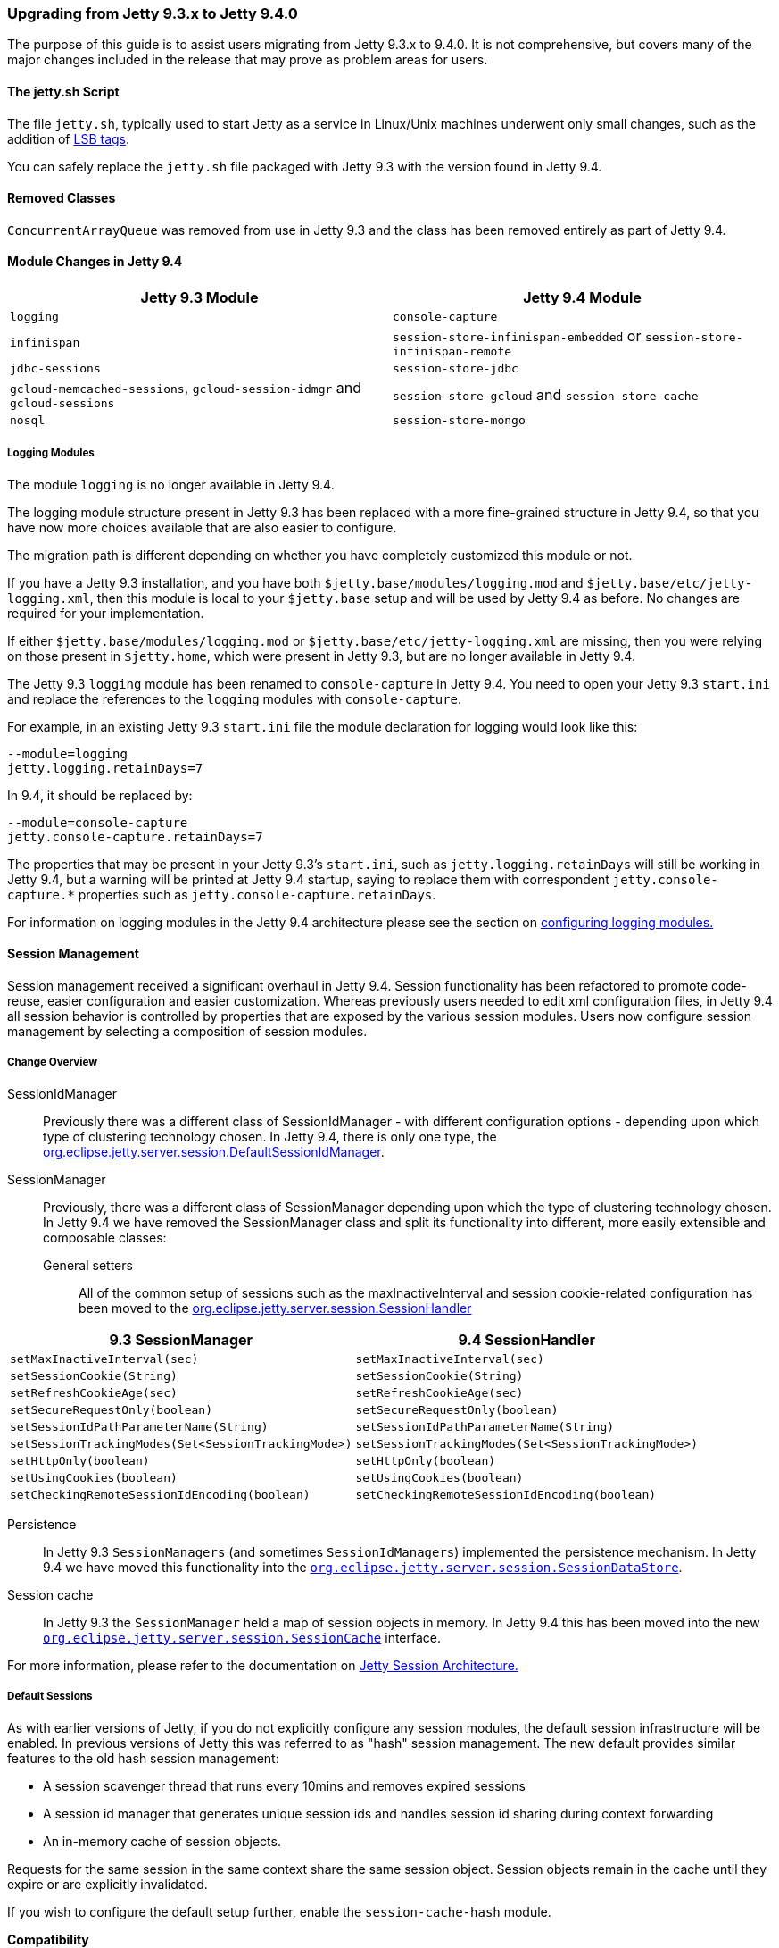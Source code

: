 //
//  ========================================================================
//  Copyright (c) 1995-2022 Mort Bay Consulting Pty Ltd and others.
//  ========================================================================
//  All rights reserved. This program and the accompanying materials
//  are made available under the terms of the Eclipse Public License v1.0
//  and Apache License v2.0 which accompanies this distribution.
//
//      The Eclipse Public License is available at
//      http://www.eclipse.org/legal/epl-v10.html
//
//      The Apache License v2.0 is available at
//      http://www.opensource.org/licenses/apache2.0.php
//
//  You may elect to redistribute this code under either of these licenses.
//  ========================================================================
//

=== Upgrading from Jetty 9.3.x to Jetty 9.4.0

The purpose of this guide is to assist users migrating from Jetty 9.3.x to 9.4.0.
It is not comprehensive, but covers many of the major changes included in the release that may prove as problem areas for users.

==== The jetty.sh Script

The file `jetty.sh`, typically used to start Jetty as a service in Linux/Unix machines underwent only small changes, such as the addition of https://wiki.debian.org/LSBInitScripts[LSB tags].

You can safely replace the `jetty.sh` file packaged with Jetty 9.3 with the version found in Jetty 9.4.

==== Removed Classes

`ConcurrentArrayQueue` was removed from use in Jetty 9.3 and the class has been removed entirely as part of Jetty 9.4.

==== Module Changes in Jetty 9.4

[cols="1,1", options="header"]
|===
| Jetty 9.3 Module | Jetty 9.4 Module
| `logging`    | `console-capture`
| `infinispan` | `session-store-infinispan-embedded` or `session-store-infinispan-remote`
| `jdbc-sessions` | `session-store-jdbc`
| `gcloud-memcached-sessions`, `gcloud-session-idmgr` and `gcloud-sessions` | `session-store-gcloud` and `session-store-cache`
| `nosql` | `session-store-mongo`
|===

===== Logging Modules

The module `logging` is no longer available in Jetty 9.4.

The logging module structure present in Jetty 9.3 has been replaced with a more fine-grained structure in Jetty 9.4, so that you have now more choices available that are also easier to configure.

The migration path is different depending on whether you have completely customized this module or not.

If you have a Jetty 9.3 installation, and you have both `$jetty.base/modules/logging.mod` and `$jetty.base/etc/jetty-logging.xml`, then this module is local to your `$jetty.base` setup and will be used by Jetty 9.4 as before.
No changes are required for your implementation.

If either `$jetty.base/modules/logging.mod` or `$jetty.base/etc/jetty-logging.xml` are missing, then you were relying on those present in `$jetty.home`, which were present in Jetty 9.3, but are no longer available in Jetty 9.4.

The Jetty 9.3 `logging` module has been renamed to `console-capture` in Jetty 9.4.
You need to open your Jetty 9.3 `start.ini` and replace the references to the `logging` modules with `console-capture`.

For example, in an existing Jetty 9.3 `start.ini` file the module declaration for logging would look like this:

[source, screen]
----
--module=logging
jetty.logging.retainDays=7
----

In 9.4, it should be replaced by:

[source, screen]
----
--module=console-capture
jetty.console-capture.retainDays=7
----

The properties that may be present in your Jetty 9.3's `start.ini`, such as `jetty.logging.retainDays` will still be working in Jetty 9.4, but a warning will be printed at Jetty 9.4 startup, saying to replace them with correspondent `jetty.console-capture.*` properties such as `jetty.console-capture.retainDays`.

For information on logging modules in the Jetty 9.4 architecture please see the section on link:#configuring-logging-modules[configuring logging modules.]

==== Session Management

Session management received a significant overhaul in Jetty 9.4.
Session functionality has been refactored to promote code-reuse, easier configuration and easier customization.
Whereas previously users needed to edit xml configuration files, in Jetty 9.4 all session behavior is controlled by properties that are exposed by the various session modules.
Users now configure session management by selecting a composition of session modules.

===== Change Overview

SessionIdManager:: Previously there was a different class of SessionIdManager - with different configuration options - depending upon which type of clustering technology chosen.
In Jetty 9.4, there is only one type, the link:{JDURL}/org/eclipse/jetty/server/session/DefaultSessionIdManager.html[org.eclipse.jetty.server.session.DefaultSessionIdManager].

SessionManager:: Previously, there was a different class of SessionManager depending upon which the type of clustering technology chosen.
In Jetty 9.4 we have removed the SessionManager class and split its functionality into different, more easily extensible and composable classes:
General setters:::
All of the common setup of sessions such as the maxInactiveInterval and session cookie-related configuration has been moved to the link:{JDURL}/org/eclipse/jetty/server/session/SessionHandler.html[org.eclipse.jetty.server.session.SessionHandler]

[cols="1,1", options="header"]
|===
| 9.3 SessionManager | 9.4 SessionHandler
| `setMaxInactiveInterval(sec)`    |  `setMaxInactiveInterval(sec)`
| `setSessionCookie(String)` | `setSessionCookie(String)`
| `setRefreshCookieAge(sec)` | `setRefreshCookieAge(sec)`
| `setSecureRequestOnly(boolean)` |  `setSecureRequestOnly(boolean)`
| `setSessionIdPathParameterName(String)` | `setSessionIdPathParameterName(String)`
| `setSessionTrackingModes(Set<SessionTrackingMode>)` | `setSessionTrackingModes(Set<SessionTrackingMode>)`
| `setHttpOnly(boolean)` | `setHttpOnly(boolean)`
| `setUsingCookies(boolean)` | `setUsingCookies(boolean)`
| `setCheckingRemoteSessionIdEncoding(boolean)` | `setCheckingRemoteSessionIdEncoding(boolean)`
|===

Persistence:::
In Jetty 9.3 `SessionManagers` (and sometimes `SessionIdManagers`) implemented the persistence mechanism.
In Jetty 9.4 we have moved this functionality into the link:{JDURL}/org/eclipse/jetty/server/session/SessionDataStore.html[`org.eclipse.jetty.server.session.SessionDataStore`].

Session cache:::
In Jetty 9.3 the `SessionManager` held a map of session objects in memory.
In Jetty 9.4 this has been moved into the new link:{JDURL}/org/eclipse/jetty/server/session/SessionCache.html[`org.eclipse.jetty.server.session.SessionCache`] interface.

For more information, please refer to the documentation on link:#jetty-sessions-architecture[Jetty Session Architecture.]

===== Default Sessions

As with earlier versions of Jetty, if you do not explicitly configure any session modules, the default session infrastructure will be enabled.
In previous versions of Jetty this was referred to as "hash" session management.
The new default provides similar features to the old hash session management:

* A session scavenger thread that runs every 10mins and removes expired sessions
* A session id manager that generates unique session ids and handles session id sharing during context forwarding
* An in-memory cache of session objects.

Requests for the same session in the same context share the same session object.
Session objects remain in the cache until they expire or are explicitly invalidated.

If you wish to configure the default setup further, enable the `session-cache-hash` module.

*Compatibility*

As Session objects do not persist beyond a server restart, there are no compatibility issues.


===== Sessions using the Filesystem

In earlier versions of Jetty, persisting sessions to the local filesystem was an option of the "hash" session manager.
In Jetty 9.4 this has been refactored to its own configurable module `session-store-file`.

*Compatibility*

Sessions stored to files by earlier versions of jetty are not compatible with jetty-9.4 sessions.
Here is a comparison of file formats, note that the file contents are listed in order of file output:

[cols="1,1", options="header"]
|===
| Jetty 9.3 | Jetty 9.4
| File name: `sessionid` | File name: `expirytime_contextpath_vhost_sessionid`
| `sessionid  (utf)`  | `sessionid (utf)`
|                   | `contextpath (utf)`
|                   | `vhost (utf)`
| `nodeid  (utf)` |  `lastnode (utf)`
| `createtime (long)` | `createtime (long)`
| `accessed (long)` | `accessed (long)`
|                 | `lastaccessed (long)`
|                 | `cookiesettime (long)`
|                 | `expiry (long)`
| `requests (int)`  |
|                 | `maxInactive (long)`
| `attributes size (int)` | `attributes size (int)`
| `attributes serialized (obj)` | `attributes serialized (obj)`
| `maxInactive (long)` |
|===

[NOTE]
====
Session data is now only loaded when requested.
Previous functionality such as `setLazyLoad` has been removed.
====
===== JDBC Sessions

As with earlier versions of Jetty, sessions may be persisted to a relational database.
Enable the `session-store-jdbc` module.

*Compatibility*

Sessions stored to the database by earlier versions of jetty are not compatible with jetty-9.4 sessions.
The incompatibility is minor:  in jetty-9.4 the `rowid` primary key column is no longer used, and the primary key is a composite of `(sessionid,contextpath,vhost)` columns.

===== NoSQL Sessions

As with earlier versions of Jetty, sessions may be persisted to a document database.
Jetty supports the Mongo document database.
Enable the `session-store-mongo` module.


*Compatibility*

Sessions stored to mongo by earlier versions of jetty are not compatible with jetty-9.4 sessions.
The key for each subdocument that represents the session information for a context is different between jetty-9.3 and 9.4:


[cols="1,1", options="header"]
|===
| Jetty 9.3 | Jetty 9.4
|Each context key is: vhost+context+path, where empty vhosts="::" and root context = "*" and / is replaced by _
|Each context key is: vhost:contextpath, where empty vhosts="0_0_0_0" and root context = "" and / replaced by _
| eg "::/contextA" | eg " 0_0_0_0:_contextA"
|===


===== Infinispan Sessions

As with earlier versions of Jetty, sessions may be clustered via Infinispan to either an in-process or remote infinispan instance.
Enable the `session-store-infinispan` module.

*Compatibility*

Sessions stored in infinispan by jetty-9.3 are incompatible with jetty-9.4.
In Jetty 9.3 the serialized object stored to represent the session data was `org.eclipse.jetty.session.infinispan.SerializableSessionData`.
In Jetty 9.4 the serialized object is `org.eclipse.jetty.serer.session.SessionData`.

===== GCloud Datastore

As with earlier versions of Jetty, sessions may be persisted to Google's GCloud Datastore.
Enable the `session-store-gcloud` module.

*Compatibility*

Sessions stored into GCloud Datastore by Jetty 9.3 are *incompatible* with Jetty 9.4, although the incompatibility is trivial: the name of the session id entity property has changed:

[cols="1,1", options="header"]
|===
|Jetty 9.3 | Jetty 9.4
|Kind: `GCloudSession` | Kind: `GCloudSession`
|key: `contextpath_vhost_sessionid` | key: `contextpath_vhost_sessionid`
|*"clusterId"*: `sessionId` | *"id"*: `sessionId`
|"contextPath" : `contextpath` | "contextPath": `contextpath`
|"vhost" : `vhost` | "vhost": `vhost`
|"accessed": `accesstime` | "accessed": `accesstime`
|"lastAccessed": `lastaccesstime` | "lastAccessed": `lastaccesstime`
|"createTime": `createtime` | "createTime": `createtime`
|"cookieSetTime": `cookiesettime` | "cookieSetTime": `cookiesettime`
|"lastNode": `lastnode` | "lastNode": `lastnode`
|"expiry": `expiry` | "expiry": `expiry`
|"maxInactive": `maxInactive` | "maxInactive": `maxInactive`
|"attributes": `blob` | "attributes": `blob`
|===

===== GCloud Datastore with Memcached

As with earlier versions of Jetty, sessions can be both persisted to Google's GCloud Datastore, and cached into Memcached for faster access.
Enable the `session-store-gcloud` and `session-store-cache` modules.

*Compatibility*

Sessions stored into Memcached by earlier versions of jetty are incompatible with Jetty 9.4.
Previous versions of jetty stored `org.eclipse.jetty.gcloud.memcached.session.SerializableSessionData` whereas Jetty 9.4 stores `org.eclipse.jetty.server.session.SessionData`.

==== ServletContainerInitializers

As of Jetty-9.4.4, unless the `web.xml` is version 3.0 or greater, only `ServletContainerInitializers` that are on the container classpath will be discovered.
Users wishing to use `ServletContainerInitializers` from within the webapp with older versions of `web.xml` must either upgrade their `web.xml` version, or call `WebAppContext.setConfigurationDiscovered(true)` either programmatically or in xml.
Upgrading the `web.xml` version is preferable.
